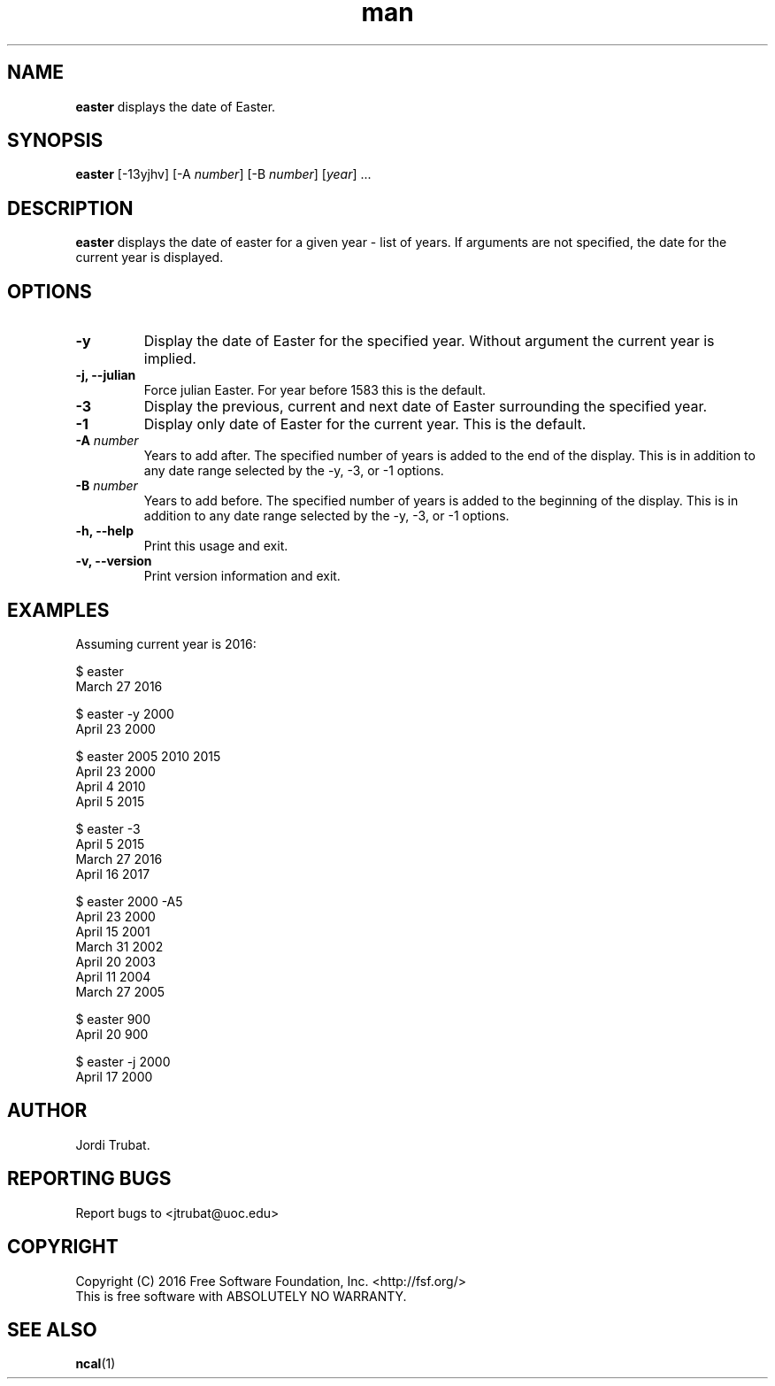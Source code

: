 .\" Manpage for easter.
.\" Contact jtrubat@uoc.edu to correct errors or typos.
.TH man 1 "3 October 2016" "1.0" "easter man page"
.SH NAME
\fBeaster\fR displays the date of Easter.
.SH SYNOPSIS
\fBeaster\fR [-13yjhv] [-A \fInumber\fR] [-B \fInumber\fR] [\fIyear\fR] ...
.SH DESCRIPTION
\fBeaster\fR displays the date of easter for a given year - list of years. If
arguments are not specified, the date for the current year is displayed.
.SH OPTIONS
.IP \fB-y\fR
Display the date of Easter for the specified year. Without argument the current
year is implied.
.TP
.B "-j, --julian"
Force julian Easter. For year before 1583 this is the default.
.IP \fB-3\fR
Display the previous, current and next date of Easter surrounding the specified
year.
.IP \fB-1\fR
Display only date of Easter for the current year. This is the default.
.TP
.BI \-A " number"
Years to add after. The specified number of years is added to the end of the
display. This is in addition to any date range selected by the -y, -3, or -1
options.
.TP
.BI \-B " number"
Years to add before. The specified number of years is added to the beginning of
the display. This is in addition to any date range selected by the -y, -3, or
-1 options.
.TP
.B "-h, --help"
Print this usage and exit.
.TP
.B "-v, --version"
Print version information and exit. 
.SH EXAMPLES
Assuming current year is 2016:
.LP
$ easter
.br
March 27 2016
.LP
$ easter -y 2000
.br
April 23 2000
.LP
$ easter 2005 2010 2015
.br
April 23 2000
.br
April  4 2010
.br
April  5 2015
.LP
$ easter -3
.br
April  5 2015
.br
March 27 2016
.br
April 16 2017
.LP
$ easter 2000 -A5
.br
April 23 2000
.br
April 15 2001
.br
March 31 2002
.br
April 20 2003
.br
April 11 2004
.br
March 27 2005
.LP
$ easter 900
.br
April 20 900
.LP
$ easter -j 2000
.br
April 17 2000
.SH AUTHOR
Jordi Trubat.
.SH REPORTING BUGS
Report bugs to <jtrubat@uoc.edu>
.SH COPYRIGHT
Copyright (C) 2016 Free Software Foundation, Inc. <http://fsf.org/>
.br
This is free software with ABSOLUTELY NO WARRANTY.
.SH SEE ALSO
.BR ncal (1)

